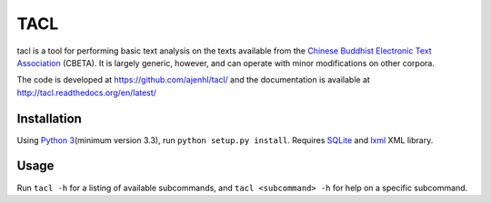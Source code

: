 TACL
====

tacl is a tool for performing basic text analysis on the texts
available from the `Chinese Buddhist Electronic Text Association`_
(CBETA). It is largely generic, however, and can operate with minor
modifications on other corpora.

The code is developed at https://github.com/ajenhl/tacl/ and the
documentation is available at http://tacl.readthedocs.org/en/latest/


Installation
------------

Using `Python 3`_\ (minimum version 3.3), run ``python setup.py
install``. Requires `SQLite`_ and `lxml`_ XML library.


Usage
-----

Run ``tacl -h`` for a listing of available subcommands, and ``tacl
<subcommand> -h`` for help on a specific subcommand.


.. _Chinese Buddhist Electronic Text Association: http://www.cbeta.org/
.. _Python 3: http://www.python.org/
.. _SQLite: http://www.sqlite.org/
.. _lxml: http://lxml.de/

